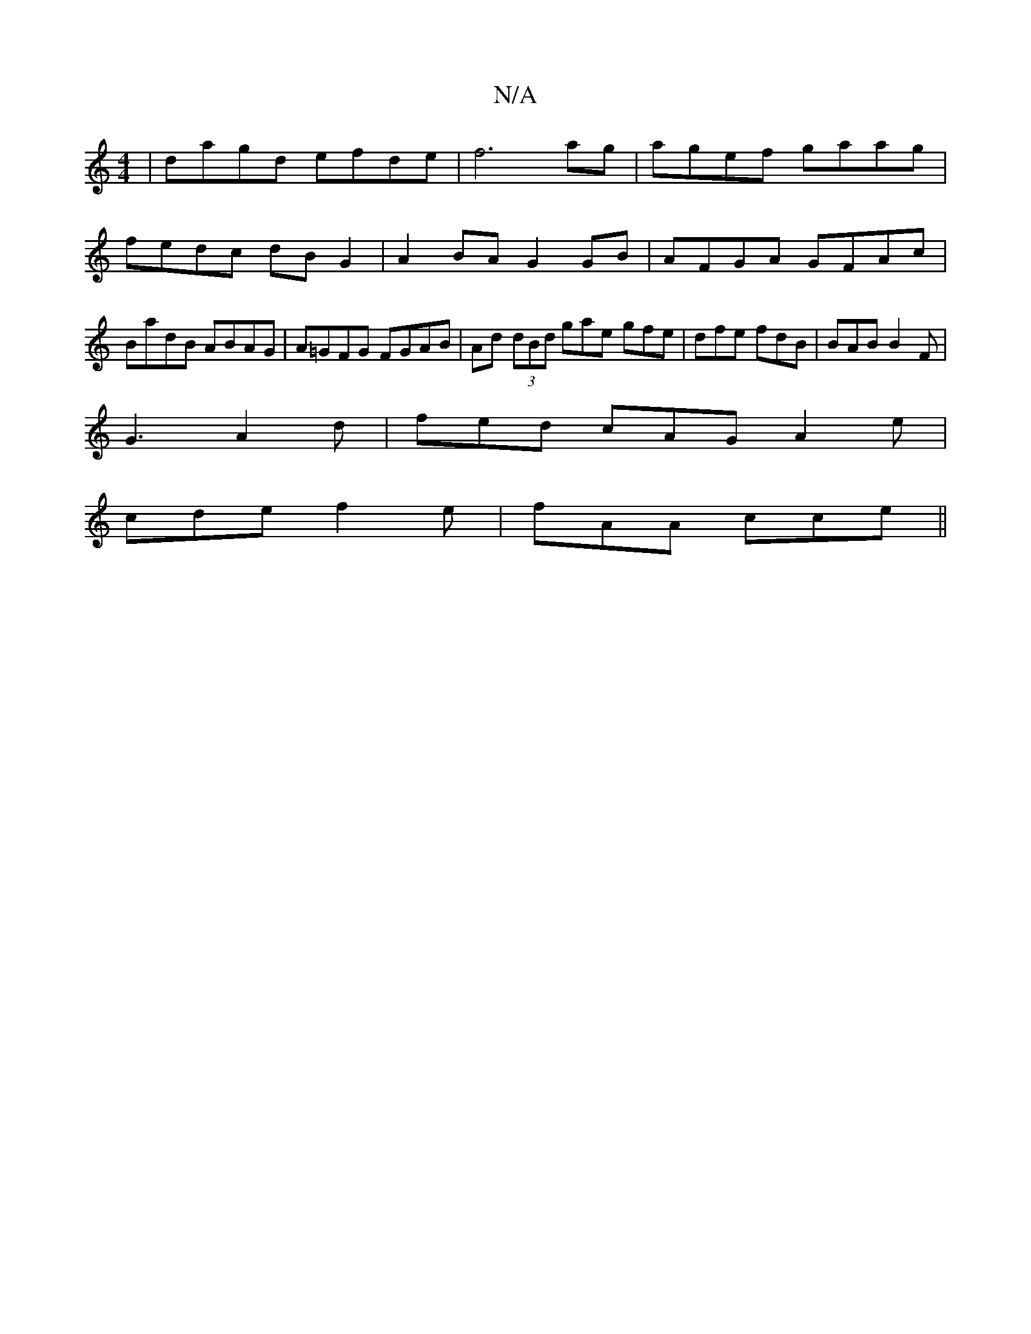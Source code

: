 X:1
T:N/A
M:4/4
R:N/A
K:Cmajor
| dagd efde | f6 ag | agef gaag | fedc dBG2 | A2 BA G2 GB | AFGA GFAc | BadB ABAG | A=GFG FGAB | Ad (3dBd gae gfe | dfe fdB | BAB B2 F |
G3 A2 d- | fed cAG A2e |
cde f2e | fAA cce ||

|: =cB A EcA | c